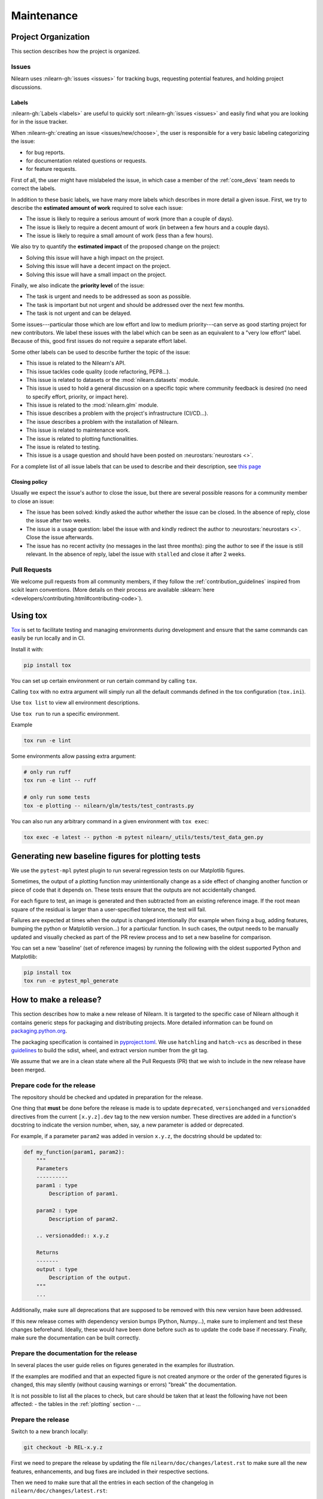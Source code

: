 .. _maintenance_process:

===========
Maintenance
===========

Project Organization
====================

This section describes how the project is organized.

Issues
------

Nilearn uses :nilearn-gh:`issues <issues>` for
tracking bugs, requesting potential features, and holding project discussions.

.. _issue_labels:

Labels
......

:nilearn-gh:`Labels <labels>` are useful to
quickly sort :nilearn-gh:`issues <issues>`
and easily find what you are looking for in the issue tracker.

When :nilearn-gh:`creating an issue <issues/new/choose>`, the user
is responsible for a very basic labeling categorizing the issue:

- |Bug| for bug reports.
- |Documentation| for documentation related questions or requests.
- |Enhancement| for feature requests.

First of all, the user might have mislabeled the issue, in which case a member
of the :ref:`core_devs` team needs to correct the labels.

In addition to these basic labels, we have many more labels which describes
in more detail a given issue. First, we try to describe the **estimated amount
of work** required to solve each issue:

- |Effort: high| The issue is likely to require a serious amount of work (more than a couple of days).
- |Effort: medium| The issue is likely to require a decent amount of work (in between a few hours and a couple days).
- |Effort: low| The issue is likely to require a small amount of work (less than a few hours).

We also try to quantify the **estimated impact** of the proposed change on the project:

- |Impact: high| Solving this issue will have a high impact on the project.
- |Impact: medium| Solving this issue will have a decent impact on the project.
- |Impact: low| Solving this issue will have a small impact on the project.

Finally, we also indicate the **priority level** of the issue:

- |Priority: high| The task is urgent and needs to be addressed as soon as possible.
- |Priority: medium| The task is important but not urgent and should be addressed over the next few months.
- |Priority: low| The task is not urgent and can be delayed.

Some issues---particular those which are low effort and low to medium priority---can serve as good starting project for
new contributors. We label these issues with the |Good first issue| label
which can be seen as an equivalent to a "very low effort" label. Because of
this, good first issues do not require a separate effort label.

Some other labels can be used to describe further the topic of the issue:

-   |API| This issue is related to the Nilearn's API.
-   |Code quality| This issue tackles code quality (code refactoring, PEP8...).
-   |Datasets| This issue is related to datasets or the :mod:`nilearn.datasets` module.
-   |Discussion| This issue is used to hold a general discussion on a specific topic
    where community feedback is desired (no need to specify effort, priority, or impact here).
-   |GLM| This issue is related to the :mod:`nilearn.glm` module.
-   |Infrastructure| This issue describes a problem with the project's infrastructure (CI/CD...).
-   |Installation| The issue describes a problem with the installation of Nilearn.
-   |Maintenance| This issue is related to maintenance work.
-   |Plotting| The issue is related to plotting functionalities.
-   |Testing| The issue is related to testing.
-   |Usage| This issue is a usage question and should have been posted on :neurostars:`neurostars <>`.

For a complete list of all issue labels that can be used to describe and their description,
see `this page <https://github.com/nilearn/nilearn/labels>`_

.. |API| image:: https://img.shields.io/badge/-API-fef2c0.svg
.. |Bug| image:: https://img.shields.io/badge/-Bug-fc2929.svg
.. |Code quality| image:: https://img.shields.io/badge/-code%20quality-09ef5a.svg
.. |Datasets| image:: https://img.shields.io/badge/-Datasets-fad8c7.svg
.. |Discussion| image:: https://img.shields.io/badge/-Discussion-bfe5bf.svg
.. |Documentation| image:: https://img.shields.io/badge/-Documentation-5319e7.svg
.. |Effort: high| image:: https://img.shields.io/badge/-effort:%20high-e26051.svg
.. |Effort: medium| image:: https://img.shields.io/badge/-effort:%20medium-ddad1a.svg
.. |Effort: low| image:: https://img.shields.io/badge/-effort:%20low-77c940.svg
.. |Enhancement| image:: https://img.shields.io/badge/-Enhancement-fbca04.svg
.. |GLM| image:: https://img.shields.io/badge/-GLM-fce1c4.svg
.. |Good first issue| image:: https://img.shields.io/badge/-Good%20first%20issue-c7def8.svg
.. |Impact: high| image:: https://img.shields.io/badge/-impact:%20high-1f1dc1.svg
.. |Impact: medium| image:: https://img.shields.io/badge/-impact:%20medium-bac1fc.svg
.. |Impact: low| image:: https://img.shields.io/badge/-impact:%20low-75eae6.svg
.. |Infrastructure| image:: https://img.shields.io/badge/-Infrastructure-0052cc.svg
.. |Installation| image:: https://img.shields.io/badge/-Installation-ba7030.svg
.. |Maintenance| image:: https://img.shields.io/badge/-Maintenance-fc918f.svg
.. |Plotting| image:: https://img.shields.io/badge/-Plotting-5319e7.svg
.. |Priority: high| image:: https://img.shields.io/badge/-priority:%20high-9e2409.svg
.. |Priority: medium| image:: https://img.shields.io/badge/-priority:%20medium-FBCA04.svg
.. |Priority: low| image:: https://img.shields.io/badge/-priority:%20low-c5def5.svg
.. |Testing| image:: https://img.shields.io/badge/-Testing-50bac4.svg
.. |Usage| image:: https://img.shields.io/badge/-Usage-e99695.svg

.. _closing_policy:

Closing policy
..............

Usually we expect the issue's author to close the issue, but there are several
possible reasons for a community member to close an issue:

-   The issue has been solved: kindly asked the author whether the issue can be closed.
    In the absence of reply, close the issue after two weeks.
-   The issue is a usage question: label the issue with |Usage|
    and kindly redirect the author to :neurostars:`neurostars <>`.
    Close the issue afterwards.
-   The issue has no recent activity (no messages in the last three months):
    ping the author to see if the issue is still relevant.
    In the absence of reply, label the issue with ``stalled`` and close it after 2 weeks.

.. _pull request:

Pull Requests
---------------

We welcome pull requests from all community members, if they follow the
:ref:`contribution_guidelines` inspired from scikit learn conventions. (More
details on their process are available
:sklearn:`here <developers/contributing.html#contributing-code>`).

Using tox
=========

`Tox <https://tox.wiki/en/4.23.2/>`_ is set
to facilitate testing and managing environments during development
and ensure that the same commands can easily be run locally and in CI.

Install it with:

.. code-block:: bash

    pip install tox

You can set up certain environment or run certain command by calling ``tox``.

Calling ``tox`` with no extra argument will simply run
all the default commands defined in the tox configuration (``tox.ini``).

Use ``tox list`` to view all environment descriptions.

Use ``tox run`` to run a specific environment.

Example

.. code-block:: bash

    tox run -e lint

Some environments allow passing extra argument:

.. code-block:: bash

    # only run ruff
    tox run -e lint -- ruff

    # only run some tests
    tox -e plotting -- nilearn/glm/tests/test_contrasts.py

You can also run any arbitrary command in a given environment with ``tox exec``:

.. code-block:: bash

    tox exec -e latest -- python -m pytest nilearn/_utils/tests/test_data_gen.py

Generating new baseline figures for plotting tests
==================================================

We use the ``pytest-mpl`` pytest plugin to run several regression tests on our Matplotlib figures.

Sometimes, the output of a plotting function may unintentionally change
as a side effect of changing another function or piece of code
that it depends on.
These tests ensure that the outputs are not accidentally changed.

For each figure to test,
an image is generated and then subtracted from an existing reference image.
If the root mean square of the residual is larger than a user-specified tolerance,
the test will fail.

Failures are expected at times when the output is changed intentionally
(for example when fixing a bug,  adding features, bumping the python or Matplotlib version...)
for a particular function.
In such cases, the output needs to be manually updated and visually checked
as part of the PR review process and to set a new baseline for comparison.

You can set a new 'baseline' (set of reference images) by running the following
with the oldest supported Python and Matplotlib:

.. code-block:: bash

    pip install tox
    tox run -e pytest_mpl_generate

How to make a release?
======================

This section describes how to make a new release of Nilearn.
It is targeted to the specific case of Nilearn although it contains generic steps
for packaging and distributing projects.
More detailed information can be found on
`packaging.python.org <https://packaging.python.org/en/latest/tutorials/packaging-projects/>`_.

The packaging specification is contained in
`pyproject.toml <https://github.com/nilearn/nilearn/blob/main/pyproject.toml>`_.
We use ``hatchling`` and ``hatch-vcs``
as described in these `guidelines <https://effigies.gitlab.io/posts/python-packaging-2023/>`_
to build the sdist, wheel, and extract version number from the git tag.

We assume that we are in a clean state where all the Pull Requests (PR)
that we wish to include in the new release have been merged.

Prepare code for the release
----------------------------

The repository should be checked and updated in preparation for the release.

One thing that **must** be done before the release is made is
to update ``deprecated``, ``versionchanged`` and ``versionadded`` directives
from the current ``[x.y.z].dev`` tag to the new version number.
These directives are added in a function's docstring to indicate the version number,
when, say, a new parameter is added or deprecated.

For example, if a parameter ``param2`` was added in version ``x.y.z``, the docstring should be updated to:

.. code-block:: python

    def my_function(param1, param2):
        """
        Parameters
        ----------
        param1 : type
            Description of param1.

        param2 : type
            Description of param2.

        .. versionadded:: x.y.z

        Returns
        -------
        output : type
            Description of the output.
        """
        ...

Additionally, make sure all deprecations that are supposed to be removed with this new version have been addressed.

If this new release comes with dependency version bumps (Python, Numpy...),
make sure to implement and test these changes beforehand.
Ideally, these would have been done before such as to update the code base if necessary.
Finally, make sure the documentation can be built correctly.

Prepare the documentation for the release
-----------------------------------------

In several places the user guide relies on figures generated in the examples for illustration.

If the examples are modified and that an expected figure is not created anymore
or the order of the generated figures is changed,
this may silently (without causing warnings or errors) "break" the documentation.

It is not possible to list all the places to check,
but care should be taken that at least the following have not been affected:
- the tables in the :ref:`plotting` section
- ...

Prepare the release
-------------------

Switch to a new branch locally:

.. code-block:: bash

    git checkout -b REL-x.y.z


First we need to prepare the release by updating the file ``nilearn/doc/changes/latest.rst``
to make sure all the new features, enhancements, and bug fixes are included in their respective sections.

Then we need to make sure that all the entries in each section of the changelog
in ``nilearn/doc/changes/latest.rst``:

-   have a label,
-   are sorted by their "label" alphabetically
-   and are followed by an empty line.

For example::

    - :bdg-success:`API` ...

    - :bdg-dark:`Code` ...

    - :bdg-info:`Plotting` ...

We also need to write a "Highlights" section promoting the most important additions that come with this new release.
Finally, we need to change the title from ``x.y.z.dev`` to ``x.y.z``:

.. code-block:: RST

   .. currentmodule:: nilearn

   .. include:: names.rst

   x.y.z
   =====

   **Released MONTH YEAR**

   HIGHLIGHTS
   ----------

   - Nilearn now includes functionality A
   - ...

We must also ensure that every entry in ``nilearn/doc/changes/latest.rst``
starts with a "badge" (see the :ref:`changelog` section).

Once we have made all the necessary changes to ``nilearn/doc/changes/latest.rst``,
we should rename it into ``nilearn/doc/changes/x.y.z.rst``,
where ``x.y.z`` is the corresponding version number.

We then need to update ``nilearn/doc/changes/whats_new.rst`` and replace:

.. code-block:: RST

   .. _latest:
   .. include:: latest.rst

By:

.. code-block:: RST

   .. _vx.y.z:
   .. include:: x.y.z.rst


Add these changes and submit a PR:

.. code:: bash

    git add doc/changes/
    git commit -m "REL x.y.z"
    git push origin REL-x.y.z


Once the PR has been reviewed and merged, pull from master and tag the merge commit:

.. code:: bash

    git checkout main
    git pull upstream main
    git tag x.y.z
    git push upstream --tags

.. note::

    When building the distribution as described below, ``hatch-vcs``, defined in ``pyproject.toml``,
    extracts the version number using this tag and writes it to a ``_version.py`` file.


Build the distributions and upload them to Pypi
-----------------------------------------------

First of all we should make sure we don't include files that shouldn't be present:

.. code-block:: bash

    git checkout x.y.z


If the workspace contains a ``dist`` folder, make sure to clean it:

.. code-block:: bash

    rm -r dist


In order to build the binary wheel files, we need to install `build <https://pypi.org/project/build/>`_:

.. code-block:: bash

    pip install build


And, in order to upload to ``Pypi``, we will use `twine <https://pypi.org/project/twine/>`_ that you can also install with ``pip``:

.. code-block:: bash

    pip install twine


Build the source and binary distributions:

.. code-block:: bash

    python -m build


This should add two files to the ``dist`` subfolder:

-   one for the source distribution that should look like ``PACKAGENAME-VERSION.tar.gz``
-   one for the built distribution
    that should look like ``PACKAGENAME-PACKAGEVERSION-PYTHONVERSION-PYTHONCVERSION-PLATFORM.whl``

This will also update ``_version.py``.

Optionally, we can run some basic checks with ``twine``:

.. code-block:: bash

    twine check dist/*


We are now ready to upload to ``Pypi``. Note that you will need to have an `account on Pypi <https://pypi.org/account/register/>`_, and be added to the maintainers of `Nilearn <https://pypi.org/project/nilearn/>`_. If you satisfy these conditions, you should be able to run:

.. code-block:: bash

    twine upload dist/*

Once the upload is completed, make sure everything looks good on `Pypi <https://pypi.org/project/nilearn/>`_.
Otherwise you will probably have to fix the issue and start over a new release with the patch number incremented.


Github release
--------------

At this point, we need to upload the binaries to GitHub and link them to the tag.
To do so, go to the :nilearn-gh:`Nilearn GitHub page <tags>` under the "Releases" tab,
and edit the ``x.y.z`` tag by providing a description,
and upload the distributions we just created (you can just drag and drop the files).


Build of stable docs
--------------------

Once the new tagged github release is made following the step above,
the Github Actions workflow ``release-docs.yml`` will be triggered automatically
to build the stable docs and push them
to our github pages repository ``nilearn/nilearn.github.io``.
The workflow can also be triggered manually from the Actions tab.


Build and deploy the documentation manually
-------------------------------------------

.. note::

    This step is now automated as described above.
    If there is a need to run it manually please follow the instructions below.


Before building the documentation, make sure that the following LaTeX
dependencies are installed on your system:

- `dvipng <https://ctan.org/pkg/dvipng>`_
- `texlive-latex-base <https://ctan.org/pkg/latex-base>`_
- `texlive-latex-extra <https://packages.debian.org/sid/texlive-latex-extra>`_

You can check if each package is installed by using
``command -v <command-name>`` as in:

.. code-block:: bash

    command -v dvipng

If the package is installed, then the path to its location on your system will
be returned. Otherwise, you can install using your system's package manager or
from source, for example:

.. code-block:: bash

    wget https://mirrors.ctan.org/dviware/dvipng.zip
    unzip dvipng.zip
    cd dvipng
    ./configure
    make
    make install

See available linux distributions of texlive-latex-base and texlive-latex-extra:

- https://pkgs.org/search/?q=texlive-latex-base
- https://pkgs.org/search/?q=texlive-latex-extra

We now need to update the documentation.
We let tox handle creating virtual env and install dependencies.

.. warning::

    The doc build is done with the minimum python version supported by Nilearn.

.. code-block:: bash

    pip install tox
    tox run --colored yes --list-dependencies -e doc -- html
    export DEPLOY_TYPE="stable"
    export COMMIT_SHA=$(git rev-parse HEAD)
    bash ./build_tools/github/deploy_doc.sh


This will build the documentation (beware, this is time consuming...)
and push it to the `GitHub pages repo <https://github.com/nilearn/nilearn.github.io>`_.

Post-release
------------

At this point, the release has been made.

We also need to create a new file ``doc/changes/latest.rst`` with a title
and the usual ``New``, ``Enhancements``, ``Bug Fixes``, and ``Changes``
sections for the version currently under development:

.. code-block:: RST

   .. currentmodule:: nilearn

   .. include:: names.rst

   x.y.z+1.dev
   =========

   NEW
   ---

   Fixes
   -----

   Enhancements
   ------------

   Changes
   -------

Finally, we need to include this new file in ``doc/changes/whats_new.rst``:

.. code-block:: RST

   .. _latest:
   .. include:: latest.rst
